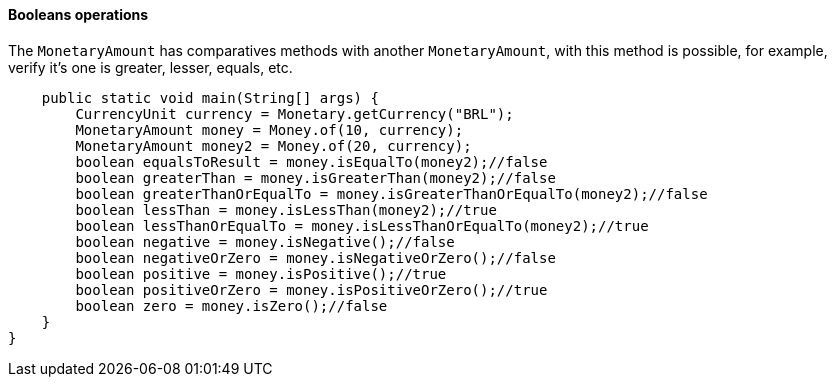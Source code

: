 
==== Booleans operations

The `MonetaryAmount` has comparatives methods with another `MonetaryAmount`, with this method is possible, for example, verify it's one is greater, lesser, equals, etc.


[source,java]
----
    public static void main(String[] args) {
        CurrencyUnit currency = Monetary.getCurrency("BRL");
        MonetaryAmount money = Money.of(10, currency);
        MonetaryAmount money2 = Money.of(20, currency);
        boolean equalsToResult = money.isEqualTo(money2);//false
        boolean greaterThan = money.isGreaterThan(money2);//false
        boolean greaterThanOrEqualTo = money.isGreaterThanOrEqualTo(money2);//false
        boolean lessThan = money.isLessThan(money2);//true
        boolean lessThanOrEqualTo = money.isLessThanOrEqualTo(money2);//true
        boolean negative = money.isNegative();//false
        boolean negativeOrZero = money.isNegativeOrZero();//false
        boolean positive = money.isPositive();//true
        boolean positiveOrZero = money.isPositiveOrZero();//true
        boolean zero = money.isZero();//false
    }
}
----
